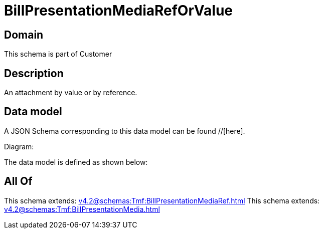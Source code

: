 = BillPresentationMediaRefOrValue

[#domain]
== Domain

This schema is part of Customer

[#description]
== Description
An attachment by value or by reference.


[#data_model]
== Data model

A JSON Schema corresponding to this data model can be found //[here].

Diagram:


The data model is defined as shown below:


[#all_of]
== All Of

This schema extends: xref:v4.2@schemas:Tmf:BillPresentationMediaRef.adoc[]
This schema extends: xref:v4.2@schemas:Tmf:BillPresentationMedia.adoc[]
